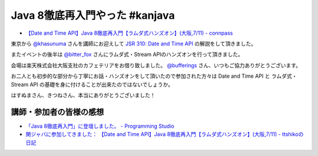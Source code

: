Java 8徹底再入門やった #kanjava
================================================================================

* `【Date and Time API】Java 8徹底再入門【ラムダ式ハンズオン】(大阪,7/11) - connpass <http://kanjava.connpass.com/event/15515/>`_

東京から `@khasunuma <https://twitter.com/khasunuma>`_ さんを講師にお迎えして
`JSR 310: Date and Time API <https://jcp.org/en/jsr/detail?id=310>`_
の解説をして頂きました。

またイベントの後半は
`@bitter_fox <https://twitter.com/bitter_fox>`_ さんにラムダ式・Stream APIのハンズオンを行って頂きました。

会場は楽天株式会社大阪支社のカフェテリアをお借り致しました。
`@bufferings <https://twitter.com/bufferings>`_ さん、いつもご協力ありがとうございます。

お二人とも初歩的な部分から丁寧にお話・ハンズオンをして頂いたので参加された方々は
Date and Time API と ラムダ式・Stream API
の基礎を身に付けることが出来たのではないでしょうか。

はすぬまさん、きつねさん、本当にありがとうございました！

講師・参加者の皆様の感想
--------------------------------------------------------------------------------

* `「Java 8徹底再入門」に登壇しました。 - Programming Studio <http://www.coppermine.jp/docs/programming/2015/07/jsr310-kanjava.html>`_
* `関ジャバに参加してきました： 【Date and Time API】Java 8徹底再入門【ラムダ式ハンズオン】(大阪,7/11) - ttshikoの日記 <http://d.hatena.ne.jp/ttshiko/20150712/1436659111>`_

.. author:: default
.. categories:: none
.. tags:: Java, Date and Time API, Stream API
.. comments::
